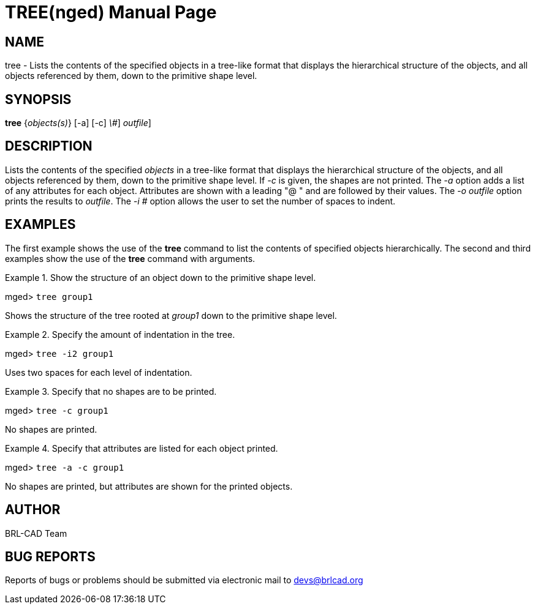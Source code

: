 = TREE(nged)
BRL-CAD Team
:doctype: manpage
:man manual: BRL-CAD MGED Commands
:man source: BRL-CAD
:page-layout: base

== NAME

tree - Lists the contents of the specified objects in a tree-like format
	that displays the hierarchical structure of the objects, and all objects referenced by
	them, down to the primitive shape level.
   

== SYNOPSIS

*[cmd]#tree#*  {[rep]_objects(s)_} [-a] [-c] [-i[rep]_\#_] [-o[rep]_outfile_]

== DESCRIPTION

Lists the contents of the specified _objects_ in a tree-like format that displays the hierarchical structure of the objects, and all objects referenced by them, down to the primitive shape level. If _-c_ is given, the shapes are not printed. The _-a_ option adds a list of any attributes for each object. Attributes are shown with a leading "@ " and are followed by their values. The _-o outfile_ option prints the results to __outfile__. The _-i #_ option allows the user to set the number of spaces to indent. 

== EXAMPLES

The first example shows the use of the *[cmd]#tree#*  command to list the contents of specified objects  	hierarchically.  The second and third examples show the use of the *[cmd]#tree#*  command with arguments. 

.Show the structure of an object down to the primitive shape level.
====
[prompt]#mged># [ui]`tree group1` 

Shows the structure of the tree rooted at _group1_ down to the primitive shape level. 
====

.Specify the amount of indentation in the tree.
====
[prompt]#mged># [ui]`tree -i2 group1` 

Uses two spaces for each level of indentation. 
====

.Specify that no shapes are to be printed.
====
[prompt]#mged># [ui]`tree -c group1` 

No shapes are printed. 
====

.Specify that attributes are listed for each object printed.
====
[prompt]#mged># [ui]`tree -a -c group1` 

No shapes are printed, but attributes are shown for the printed objects. 
====

== AUTHOR

BRL-CAD Team

== BUG REPORTS

Reports of bugs or problems should be submitted via electronic mail to mailto:devs@brlcad.org[]